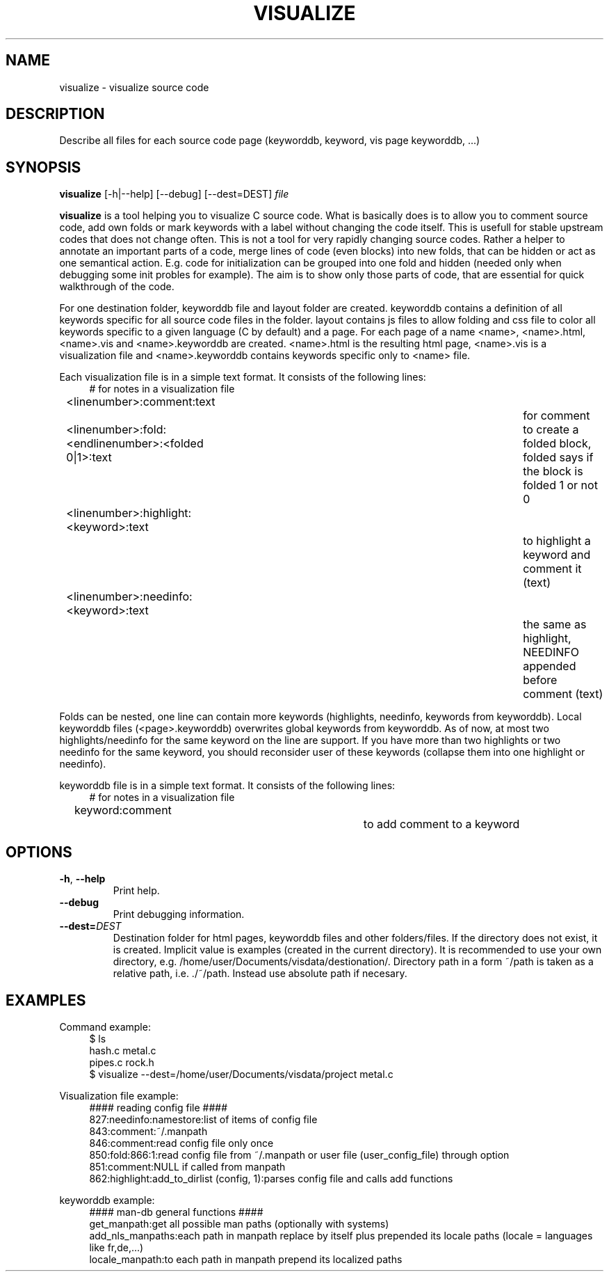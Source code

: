 .\" Copyright (C) 2014 Jan Chaloupka, Inc. All Rights Reserved.
.\" Written by Jan Chaloupka <jchaloup@redhat.com>
.TH VISUALIZE  1 2014-07-04 "Linux" "Code Assistant Manual"
.SH NAME
visualize \- visualize source code
.SH DESCRIPTION

Describe all files for each source code page (keyworddb, keyword, vis page keyworddb, ...)

.SH SYNOPSIS
.B visualize
.RB [-h|--help]
.RB [--debug]
.RB [--dest=DEST]
.IR file

.DESCRIPTION
.B visualize
is a tool helping you to visualize C source code.
What is basically does is to allow you to comment source code,
add own folds or mark keywords with a label without changing the code itself.
This is usefull for stable upstream codes that does not change often.
This is not a tool for very rapidly changing source codes.
Rather a helper to annotate an important parts of a code, merge lines of code
(even blocks) into new folds, that can be hidden or act as one semantical action.
E.g. code for initialization can be grouped into one fold and hidden
(needed only when debugging some init probles for example).
The aim is to show only those parts of code,
that are essential for quick walkthrough of the code.

For one destination folder, keyworddb file and layout folder are created.
keyworddb contains a definition of all keywords specific for all source code
files in the folder.
layout contains js files to allow folding and css file to color all keywords
specific to a given language (C by default) and a page.
For each page of a name <name>, <name>.html, <name>.vis and <name>.keyworddb are created.
<name>.html is the resulting html page, <name>.vis is a visualization file
and <name>.keyworddb contains keywords specific only to <name> file.

Each visualization file is in a simple text format. It consists of the following lines:
.RS 4
# for notes in a visualization file
.RE
.RS 4
<linenumber>:comment:text						for comment
.RE
.RS 4
<linenumber>:fold:<endlinenumber>:<folded 0|1>:text	to create a folded block,
folded says if the block is folded 1 or not 0
.RE
.RS 4
<linenumber>:highlight:<keyword>:text				to highlight a keyword
and comment it (text)
.RE
.RS 4
<linenumber>:needinfo:<keyword>:text				the same as highlight,
NEEDINFO appended before comment (text)
.RE

Folds can be nested, one line can contain more keywords
(highlights, needinfo, keywords from keyworddb).
Local keyworddb files (<page>.keyworddb) overwrites global keywords from keyworddb.
As of now, at most two highlights/needinfo for the same keyword on the line are support.
If you have more than two highlights or two needinfo for the same keyword,
you should reconsider user of these keywords (collapse them into one highlight or needinfo).

keyworddb file is in a simple text format. It consists of the following lines:
.RS 4
# for notes in a visualization file
.RE
.RS 4
keyword:comment			to add comment to a keyword
.RE

.SH OPTIONS
.TP
.BR \-h ", " \-\-help
Print help.
.TP
.BR \-\-debug
Print debugging information.
.TP
.BI \-\-dest= DEST
Destination folder for html pages, keyworddb files and other folders/files. If the directory does not exist, it is created. Implicit value is examples (created in the current directory). It is recommended to use your own directory, e.g. /home/user/Documents/visdata/destionation/. Directory path in a form ~/path is taken as a relative path, i.e. ./~/path. Instead use absolute path if necesary.

.SH EXAMPLES

Command example:
.RS 4
$ ls
.RE
.RS 4
hash.c    metal.c
.RE
.RS 4
pipes.c   rock.h
.RE
.RS 4
$ visualize --dest=/home/user/Documents/visdata/project metal.c
.RE

Visualization file example:
.RS 4
#### reading config file ####
.RE
.RS 4
827:needinfo:namestore:list of items of config file
.RE
.RS 4
843:comment:~/.manpath
.RE
.RS 4
846:comment:read config file only once
.RE
.RS 4
850:fold:866:1:read config file from ~/.manpath or user file (user_config_file) through option
.RE
.RS 4
851:comment:NULL if called from manpath
.RE
.RS 4
862:highlight:add_to_dirlist (config, 1):parses config file and calls add functions
.RE

keyworddb example:
.RS 4
#### man-db general functions ####
.RE
.RS 4
get_manpath:get all possible man paths (optionally with systems)
.RE
.RS 4
add_nls_manpaths:each path in manpath replace by itself plus prepended its locale paths (locale = languages like fr,de,...)
.RE
.RS 4
locale_manpath:to each path in manpath prepend its localized paths
.RE

